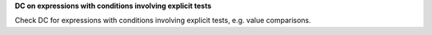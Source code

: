 **DC on expressions with conditions involving explicit tests**

Check DC for expressions with conditions involving explicit tests,
e.g. value comparisons.

